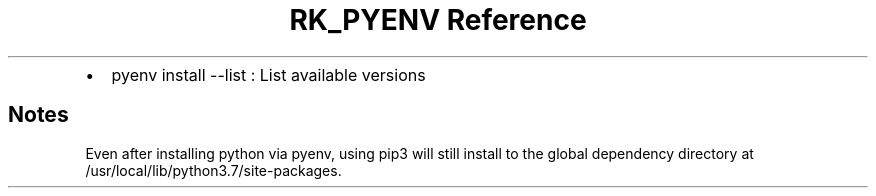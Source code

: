 .\" Automatically generated by Pandoc 3.6
.\"
.TH "RK_PYENV Reference" "" "" ""
.IP \[bu] 2
\f[CR]pyenv install \-\-list\f[R] : List available versions
.SH Notes
Even after installing \f[CR]python\f[R] via \f[CR]pyenv\f[R], using
\f[CR]pip3\f[R] will still install to the global dependency directory at
\f[CR]/usr/local/lib/python3.7/site\-packages\f[R].
